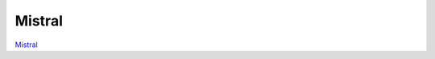 =======
Mistral
=======

`Mistral <https://huggingface.co/docs/transformers/en/model_doc/mistral>`_

.. runpython::
    :showcode:

    import numpy as np
    from onnx_array_api.plotting.text_plot import onnx_simple_text_plot
    import torch
    from transformers import MistralConfig
    from transformers.models.mistral.modeling_mistral import MistralModel
    from experimental_experiment.torch_interpreter import to_onnx


    def ids_tensor(shape, vocab_size):
        total_dims = 1
        for dim in shape:
            total_dims *= dim

        values = []
        for _ in range(total_dims):
            values.append(np.random.randint(0, vocab_size - 1))

        return torch.tensor(data=values, dtype=torch.long).view(shape).contiguous()


    def _prepare_config_and_inputs(
        batch_size: int,
        seq_length: int,
        vocab_size: int,
        type_sequence_label_size: int = 2,
        type_vocab_size: int = 16,
        num_labels: int = 3,
        num_choices: int = 4,
        use_input_mask: bool = False,
        use_token_type_ids: bool = False,
        use_labels: bool = False,
    ):
        import torch

        input_ids = ids_tensor([batch_size, seq_length], vocab_size)

        input_mask = None
        if use_input_mask:
            input_mask = torch.tril(torch.ones(batch_size, seq_length))

        token_type_ids = None
        if use_token_type_ids:
            assert type_vocab_size > 0, "type_vocab_size is null"
            token_type_ids = ids_tensor([batch_size, seq_length], type_vocab_size)

        sequence_labels = None
        token_labels = None
        choice_labels = None
        if use_labels:
            assert type_sequence_label_size > 0, "type_sequence_label_size is null"
            assert num_labels > 0, "num_labels is null"
            assert num_choices > 0, "num_choices is null"
            sequence_labels = ids_tensor([batch_size], type_sequence_label_size)
            token_labels = ids_tensor([batch_size, seq_length], num_labels)
            choice_labels = ids_tensor([batch_size], num_choices)

        return (
            input_ids,
            token_type_ids,
            input_mask,
            sequence_labels,
            token_labels,
            choice_labels,
        )


    config = MistralConfig(
        hidden_size=32,
        num_hidden_layers=2,
        vocab_size=1024,
        intermediate_size=16,
        max_position_embeddings=512,
        num_attention_heads=2,
        num_key_value_heads=2,
    )
    config._attn_implementation = "eager"
    model = MistralModel(config)

    batch, seq, vocab_size = 2, 1024, 1024

    input_ids = ids_tensor([batch, seq], vocab_size)
    input_mask = torch.tril(torch.ones(batch, seq, dtype=torch.float32))

    model(input_ids, input_mask)

    onx = to_onnx(model, (input_ids, input_mask))
    print(onnx_simple_text_plot(onx))
